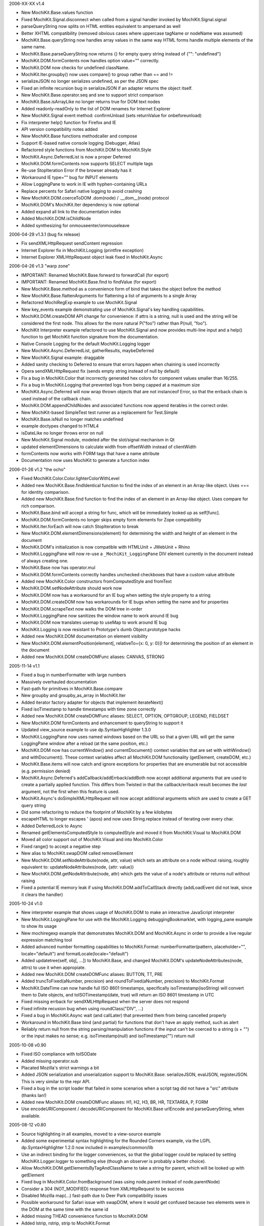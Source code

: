 2006-XX-XX      v1.4

- New MochiKit.Base.values function
- Fixed MochiKit.Signal.disconnect when called from a signal handler invoked
  by MochiKit.Signal.signal
- parseQueryString now splits on HTML entities equivalent to ampersand as well
- Better XHTML compatibility (removed obvious cases where uppercase tagName or
  nodeName was assumed)
- MochiKit.Base.queryString now handles array values in the same way HTML
  forms handle multiple elements of the same name.
- MochiKit.Base.parseQueryString now returns {} for empty query string instead
  of {"": "undefined"}
- MochiKit.DOM.formContents now handles option value="" correctly.
- MochiKit.DOM now checks for undefined className.
- MochiKit.Iter.groupby() now uses compare() to group rather than == and !=
- serializeJSON no longer serializes undefined, as per the JSON spec
- Fixed an infinite recursion bug in serializeJSON if an adapter
  returns the object itself.
- New MochiKit.Base.operator.seq and sne to support strict comparison
- MochiKit.Base.isArrayLike no longer returns true for DOM text nodes
- Added readonly-readOnly to the list of DOM renames for Internet Explorer
- New MochiKit.Signal event method: confirmUnload (sets returnValue for 
  onbeforeunload)
- Fix interpreter help() function for Firefox and IE
- API version compatibility notes added
- New MochiKit.Base functions methodcaller and compose
- Support IE-based native console logging (Debugger, Atlas)
- Refactored style functions from MochiKit.DOM to MochiKit.Style
- MochiKit.Async.DeferredList is now a proper Deferred
- MochiKit.DOM.formContents now supports SELECT multiple tags
- Re-use StopIteration Error if the browser already has it
- Workaround IE type="" bug for INPUT elements
- Allow LoggingPane to work in IE with hyphen-containing URLs
- Replace percents for Safari native logging to avoid crashing
- New MochiKit.DOM.coerceToDOM .dom(node) / .__dom__(node) protocol
- MochiKit.DOM's MochiKit.Iter dependency is now optional
- Added expand all link to the documentation index
- Added MochiKit.DOM.isChildNode
- Added synthesizing for onmouseenter/onmouseleave

2006-04-29      v1.3.1 (bug fix release)

- Fix sendXMLHttpRequest sendContent regression
- Internet Explorer fix in MochiKit.Logging (printfire exception)
- Internet Explorer XMLHttpRequest object leak fixed in MochiKit.Async

2006-04-26      v1.3 "warp zone"

- IMPORTANT: Renamed MochiKit.Base.forward to forwardCall (for export)
- IMPORTANT: Renamed MochiKit.Base.find to findValue (for export)
- New MochiKit.Base.method as a convenience form of bind that takes the
  object before the method
- New MochiKit.Base.flattenArguments for flattening a list of arguments to
  a single Array
- Refactored MochiRegExp example to use MochiKit.Signal
- New key_events example demonstrating use of MochiKit.Signal's key handling
  capabilities.
- MochiKit.DOM.createDOM API change for convenience: if attrs is a string,
  null is used and the string will be considered the first node. This
  allows for the more natural P("foo") rather than P(null, "foo").
- MochiKit Interpreter example refactored to use MochiKit.Signal and now
  provides multi-line input and a help() function to get MochiKit function
  signature from the documentation.
- Native Console Logging for the default MochiKit.Logging logger
- New MochiKit.Async.DeferredList, gatherResults, maybeDeferred
- New MochiKit.Signal example: draggable
- Added sanity checking to Deferred to ensure that errors happen when chaining
  is used incorrectly
- Opera sendXMLHttpRequest fix (sends empty string instead of null by default)
- Fix a bug in MochiKit.Color that incorrectly generated hex colors for
  component values smaller than 16/255.
- Fix a bug in MochiKit.Logging that prevented logs from being capped at a
  maximum size
- MochiKit.Async.Deferred will now wrap thrown objects that are not instanceof
  Error, so that the errback chain is used instead of the callback chain.
- MochiKit.DOM.appendChildNodes and associated functions now append iterables
  in the correct order.
- New MochiKit-based SimpleTest test runner as a replacement for Test.Simple
- MochiKit.Base.isNull no longer matches undefined
- example doctypes changed to HTML4
- isDateLike no longer throws error on null
- New MochiKit.Signal module, modeled after the slot/signal mechanism in Qt
- updated elementDimensions to calculate width from offsetWidth instead
  of clientWidth 
- formContents now works with FORM tags that have a name attribute
- Documentation now uses MochiKit to generate a function index

2006-01-26      v1.2 "the ocho"

- Fixed MochiKit.Color.Color.lighterColorWithLevel
- Added new MochiKit.Base.findIdentical function to find the index of an
  element in an Array-like object. Uses === for identity comparison.
- Added new MochiKit.Base.find function to find the index of an element in
  an Array-like object. Uses compare for rich comparison.
- MochiKit.Base.bind will accept a string for func, which will be immediately
  looked up as self[func].
- MochiKit.DOM.formContents no longer skips empty form elements for Zope
  compatibility
- MochiKit.Iter.forEach will now catch StopIteration to break
- New MochiKit.DOM.elementDimensions(element) for determining the width and
  height of an element in the document
- MochiKit.DOM's initialization is now compatible with
  HTMLUnit + JWebUnit + Rhino
- MochiKit.LoggingPane will now re-use a ``_MochiKit_LoggingPane`` DIV element
  currently in the document instead of always creating one.
- MochiKit.Base now has operator.mul
- MochiKit.DOM.formContents correctly handles unchecked checkboxes that have
  a custom value attribute
- Added new MochiKit.Color constructors fromComputedStyle and fromText
- MochiKit.DOM.setNodeAttribute should work now
- MochiKit.DOM now has a workaround for an IE bug when setting the style
  property to a string
- MochiKit.DOM.createDOM now has workarounds for IE bugs when setting the
  name and for properties
- MochiKit.DOM.scrapeText now walks the DOM tree in-order
- MochiKit.LoggingPane now sanitizes the window name to work around IE bug
- MochiKit.DOM now translates usemap to useMap to work around IE bug
- MochiKit.Logging is now resistant to Prototype's dumb Object.prototype hacks
- Added new MochiKit.DOM documentation on element visibility
- New MochiKit.DOM.elementPosition(element[, relativeTo={x: 0, y: 0}])
  for determining the position of an element in the document
- Added new MochiKit.DOM createDOMFunc aliases: CANVAS, STRONG

2005-11-14      v1.1

- Fixed a bug in numberFormatter with large numbers
- Massively overhauled documentation
- Fast-path for primitives in MochiKit.Base.compare
- New groupby and groupby_as_array in MochiKit.Iter
- Added iterator factory adapter for objects that implement iterateNext()
- Fixed isoTimestamp to handle timestamps with time zone correctly
- Added new MochiKit.DOM createDOMFunc aliases: SELECT, OPTION, OPTGROUP, 
  LEGEND, FIELDSET
- New MochiKit.DOM formContents and enhancement to queryString to support it
- Updated view_source example to use dp.SyntaxHighlighter 1.3.0
- MochiKit.LoggingPane now uses named windows based on the URL so that
  a given URL will get the same LoggingPane window after a reload
  (at the same position, etc.)
- MochiKit.DOM now has currentWindow() and currentDocument() context
  variables that are set with withWindow() and withDocument(). These
  context variables affect all MochiKit.DOM functionality (getElement,
  createDOM, etc.)
- MochiKit.Base.items will now catch and ignore exceptions for properties
  that are enumerable but not accessible (e.g. permission denied)
- MochiKit.Async.Deferred's addCallback/addErrback/addBoth
  now accept additional arguments that are used to create a partially
  applied function. This differs from Twisted in that the callback/errback
  result becomes the *last* argument, not the first when this feature
  is used.
- MochiKit.Async's doSimpleXMLHttpRequest will now accept additional
  arguments which are used to create a GET query string
- Did some refactoring to reduce the footprint of MochiKit by a few
  kilobytes
- escapeHTML to longer escapes ' (apos) and now uses
  String.replace instead of iterating over every char.
- Added DeferredLock to Async
- Renamed getElementsComputedStyle to computedStyle and moved
  it from MochiKit.Visual to MochiKit.DOM
- Moved all color support out of MochiKit.Visual and into MochiKit.Color
- Fixed range() to accept a negative step
- New alias to MochiKit.swapDOM called removeElement
- New MochiKit.DOM.setNodeAttribute(node, attr, value) which sets
  an attribute on a node without raising, roughly equivalent to:
  updateNodeAttributes(node, {attr: value})
- New MochiKit.DOM.getNodeAttribute(node, attr) which gets the value of
  a node's attribute or returns null without raising
- Fixed a potential IE memory leak if using MochiKit.DOM.addToCallStack
  directly (addLoadEvent did not leak, since it clears the handler)

2005-10-24      v1.0

- New interpreter example that shows usage of MochiKit.DOM  to make
  an interactive JavaScript interpreter
- New MochiKit.LoggingPane for use with the MochiKit.Logging
  debuggingBookmarklet, with logging_pane example to show its usage
- New mochiregexp example that demonstrates MochiKit.DOM and MochiKit.Async
  in order to provide a live regular expression matching tool
- Added advanced number formatting capabilities to MochiKit.Format:
  numberFormatter(pattern, placeholder="", locale="default") and
  formatLocale(locale="default")
- Added updatetree(self, obj[, ...]) to MochiKit.Base, and changed
  MochiKit.DOM's updateNodeAttributes(node, attrs) to use it when appropiate.
- Added new MochiKit.DOM createDOMFunc aliases: BUTTON, TT, PRE
- Added truncToFixed(aNumber, precision) and roundToFixed(aNumber, precision)
  to MochiKit.Format
- MochiKit.DateTime can now handle full ISO 8601 timestamps, specifically
  isoTimestamp(isoString) will convert them to Date objects, and
  toISOTimestamp(date, true) will return an ISO 8601 timestamp in UTC
- Fixed missing errback for sendXMLHttpRequest when the server does not
  respond
- Fixed infinite recusion bug when using roundClass("DIV", ...)
- Fixed a bug in MochiKit.Async wait (and callLater) that prevented them
  from being cancelled properly
- Workaround in MochiKit.Base bind (and partial) for functions that don't
  have an apply method, such as alert
- Reliably return null from the string parsing/manipulation functions if
  the input can't be coerced to a string (s + "") or the input makes no sense;
  e.g. isoTimestamp(null) and isoTimestamp("") return null

2005-10-08      v0.90

- Fixed ISO compliance with toISODate
- Added missing operator.sub
- Placated Mozilla's strict warnings a bit
- Added JSON serialization and unserialization support to MochiKit.Base:
  serializeJSON, evalJSON, registerJSON. This is very similar to the repr
  API.
- Fixed a bug in the script loader that failed in some scenarios when a script
  tag did not have a "src" attribute (thanks Ian!)
- Added new MochiKit.DOM createDOMFunc aliases: H1, H2, H3, BR, HR, TEXTAREA,
  P, FORM
- Use encodeURIComponent / decodeURIComponent for MochiKit.Base urlEncode
  and parseQueryString, when available.

2005-08-12      v0.80

- Source highlighting in all examples, moved to a view-source example
- Added some experimental syntax highlighting for the Rounded Corners example,
  via the LGPL dp.SyntaxHighlighter 1.2.0 now included in examples/common/lib
- Use an indirect binding for the logger conveniences, so that the global
  logger could be replaced by setting MochiKit.Logger.logger to something else
  (though an observer is probably a better choice).
- Allow MochiKit.DOM.getElementsByTagAndClassName to take a string for parent,
  which will be looked up with getElement
- Fixed bug in MochiKit.Color.fromBackground (was using node.parent instead of
  node.parentNode)
- Consider a 304 (NOT_MODIFIED) response from XMLHttpRequest to be success
- Disabled Mozilla map(...) fast-path due to Deer Park compatibility issues
- Possible workaround for Safari issue with swapDOM, where it would get
  confused because two elements were in the DOM at the same time with the
  same id
- Added missing THEAD convenience function to MochiKit.DOM
- Added lstrip, rstrip, strip to MochiKit.Format
- Added updateNodeAttributes, appendChildNodes, replaceChildNodes to
  MochiKit.DOM
- MochiKit.Iter.iextend now has a fast-path for array-like objects
- Added HSV color space support to MochiKit.Visual
- Fixed a bug in the sortable_tables example, it now converts types
  correctly
- Fixed a bug where MochiKit.DOM referenced MochiKit.Iter.next from global
  scope

2005-08-04      v0.70

- New ajax_tables example, which shows off XMLHttpRequest, ajax, json, and
  a little TAL-ish DOM templating attribute language.
- sendXMLHttpRequest and functions that use it (loadJSONDoc, etc.) no longer
  ignore requests with status == 0, which seems to happen for cached or local
  requests
- Added sendXMLHttpRequest to MochiKit.Async.EXPORT, d'oh.
- Changed scrapeText API to return a string by default. This is API-breaking!
  It was dumb to have the default return value be the form you almost never
  want. Sorry.
- Added special form to swapDOM(dest, src). If src is null, dest is removed
  (where previously you'd likely get a DOM exception).
- Added three new functions to MochiKit.Base for dealing with URL query
  strings: urlEncode, queryString, parseQueryString
- MochiKit.DOM.createDOM will now use attr[k] = v for all browsers if the name
  starts with "on" (e.g. "onclick"). If v is a string, it will set it to
  new Function(v).
- Another workaround for Internet "worst browser ever" Explorer's setAttribute
  usage in MochiKit.DOM.createDOM (checked -> defaultChecked).
- Added UL, OL, LI convenience createDOM aliases to MochiKit.DOM
- Packing is now done by Dojo's custom Rhino interpreter, so it's much smaller
  now!

2005-07-29      v0.60

- Beefed up the MochiKit.DOM test suite
- Fixed return value for MochiKit.DOM.swapElementClass, could return
  false unexpectedly before
- Added an optional "parent" argument to
  MochiKit.DOM.getElementsByTagAndClassName
- Added a "packed" version in packed/MochiKit/MochiKit.js
- Changed build script to rewrite the URLs in tests to account for the
  JSAN-required reorganization
- MochiKit.Compat to potentially work around IE 5.5 issues
  (5.0 still not supported). Test.Simple doesn't seem to work there,
  though.
- Several minor documentation corrections

2005-07-27      v0.50

- Initial Release
